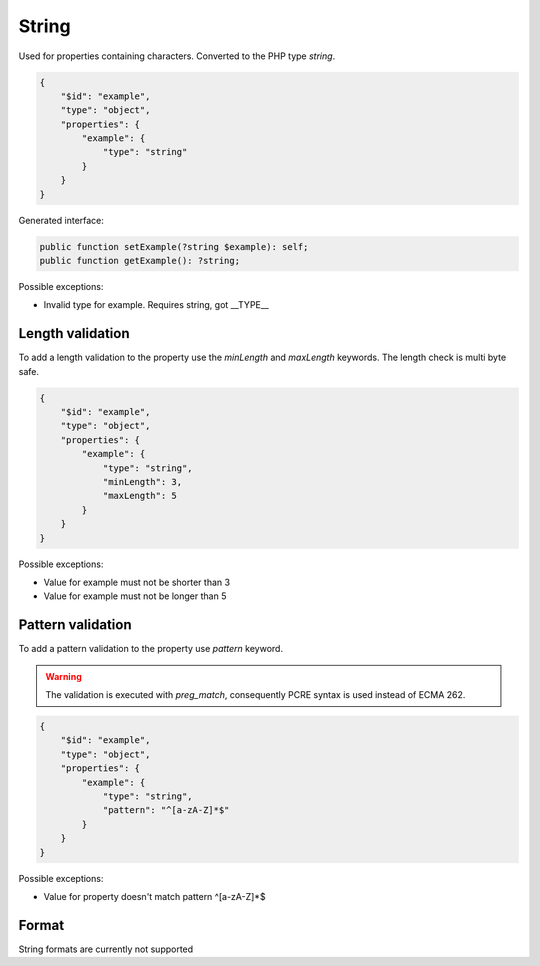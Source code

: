 String
======

Used for properties containing characters. Converted to the PHP type `string`.

.. code-block:: json

    {
        "$id": "example",
        "type": "object",
        "properties": {
            "example": {
                "type": "string"
            }
        }
    }

Generated interface:

.. code-block:: php

    public function setExample(?string $example): self;
    public function getExample(): ?string;

Possible exceptions:

* Invalid type for example. Requires string, got __TYPE__

Length validation
-----------------

To add a length validation to the property use the `minLength` and `maxLength` keywords. The length check is multi byte safe.

.. code-block:: json

    {
        "$id": "example",
        "type": "object",
        "properties": {
            "example": {
                "type": "string",
                "minLength": 3,
                "maxLength": 5
            }
        }
    }

Possible exceptions:

* Value for example must not be shorter than 3
* Value for example must not be longer than 5

Pattern validation
------------------

To add a pattern validation to the property use `pattern` keyword.

.. warning::

    The validation is executed with `preg_match`, consequently PCRE syntax is used instead of ECMA 262.

.. code-block:: json

    {
        "$id": "example",
        "type": "object",
        "properties": {
            "example": {
                "type": "string",
                "pattern": "^[a-zA-Z]*$"
            }
        }
    }

Possible exceptions:

* Value for property doesn't match pattern ^[a-zA-Z]*$

Format
------

String formats are currently not supported
